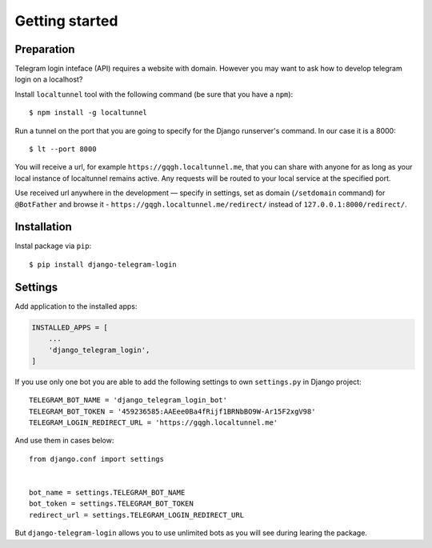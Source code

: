 Getting started
===============

Preparation
^^^^^^^^^^^

Telegram login inteface (API) requires a website with domain. However you may want to ask how to develop telegram login on a localhost?

Install ``localtunnel`` tool with the following command (be sure that you have a ``npm``)::

    $ npm install -g localtunnel

Run a tunnel on the port that you are going to specify for the Django runserver's command. In our case it is a 8000::

    $ lt --port 8000

You will receive a url, for example ``https://gqgh.localtunnel.me``, that you can share with anyone for as long as your local instance of localtunnel remains active. Any requests will be routed to your local service at the specified port.

Use received url anywhere in the development — specify in settings, set as domain (``/setdomain`` command) for ``@BotFather`` and browse it - ``https://gqgh.localtunnel.me/redirect/`` instead of ``127.0.0.1:8000/redirect/``.

Installation
^^^^^^^^^^^^

Instal package via ``pip``::

    $ pip install django-telegram-login

Settings
^^^^^^^^

Add application to the installed apps:

.. code-block:: python

    INSTALLED_APPS = [
        ...
        'django_telegram_login',
    ]

If you use only one bot you are able to add the following settings to own ``settings.py`` in Django project::

    TELEGRAM_BOT_NAME = 'django_telegram_login_bot'
    TELEGRAM_BOT_TOKEN = '459236585:AAEee0Ba4fRijf1BRNbBO9W-Ar15F2xgV98'
    TELEGRAM_LOGIN_REDIRECT_URL = 'https://gqgh.localtunnel.me'

And use them in cases below::

    from django.conf import settings


    bot_name = settings.TELEGRAM_BOT_NAME
    bot_token = settings.TELEGRAM_BOT_TOKEN
    redirect_url = settings.TELEGRAM_LOGIN_REDIRECT_URL

But ``django-telegram-login`` allows you to use unlimited bots as you will see during learing the package.
